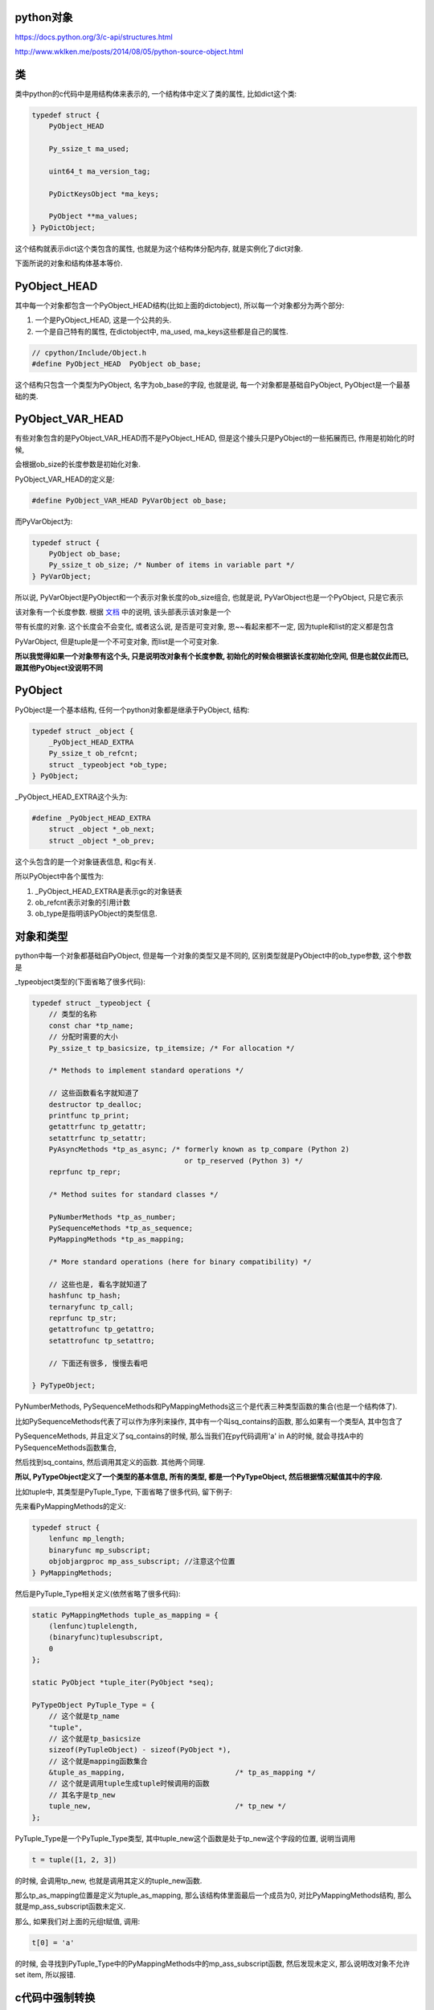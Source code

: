 python对象
============

https://docs.python.org/3/c-api/structures.html

http://www.wklken.me/posts/2014/08/05/python-source-object.html


类
======

类中python的c代码中是用结构体来表示的, 一个结构体中定义了类的属性, 比如dict这个类:

.. code-block:: c

    typedef struct {
        PyObject_HEAD
    
        Py_ssize_t ma_used;
    
        uint64_t ma_version_tag;
    
        PyDictKeysObject *ma_keys;
    
        PyObject **ma_values;
    } PyDictObject;

这个结构就表示dict这个类包含的属性, 也就是为这个结构体分配内存, 就是实例化了dict对象.

下面所说的对象和结构体基本等价.


PyObject_HEAD
==================

其中每一个对象都包含一个PyObject_HEAD结构(比如上面的dictobject), 所以每一个对象都分为两个部分:

1. 一个是PyObject_HEAD, 这是一个公共的头.

2. 一个是自己特有的属性, 在dictobject中, ma_used, ma_keys这些都是自己的属性.


.. code-block:: c

   // cpython/Include/Object.h
   #define PyObject_HEAD  PyObject ob_base;

这个结构只包含一个类型为PyObject, 名字为ob_base的字段, 也就是说, 每一个对象都是基础自PyObject, PyObject是一个最基础的类.

PyObject_VAR_HEAD
======================

有些对象包含的是PyObject_VAR_HEAD而不是PyObject_HEAD, 但是这个接头只是PyObject的一些拓展而已, 作用是初始化的时候, 

会根据ob_size的长度参数是初始化对象.

PyObject_VAR_HEAD的定义是:

.. code-block:: c

    #define PyObject_VAR_HEAD PyVarObject ob_base;

而PyVarObject为:


.. code-block:: c

    typedef struct {
        PyObject ob_base;
        Py_ssize_t ob_size; /* Number of items in variable part */
    } PyVarObject;

所以说, PyVarObject是PyObject和一个表示对象长度的ob_size组合, 也就是说, PyVarObject也是一个PyObject, 只是它表示

该对象有一个长度参数. 根据 `文档 <https://docs.python.org/3/c-api/structures.html#c.PyVarObject>`_ 中的说明, 该头部表示该对象是一个

带有长度的对象. 这个长度会不会变化, 或者这么说, 是否是可变对象, 恩~~看起来都不一定, 因为tuple和list的定义都是包含

PyVarObject, 但是tuple是一个不可变对象, 而list是一个可变对象.

**所以我觉得如果一个对象带有这个头, 只是说明改对象有个长度参数, 初始化的时候会根据该长度初始化空间, 但是也就仅此而已, 跟其他PyObject没说明不同**




PyObject
============

PyObject是一个基本结构, 任何一个python对象都是继承于PyObject, 结构:

.. code-block:: c

    typedef struct _object {
        _PyObject_HEAD_EXTRA
        Py_ssize_t ob_refcnt;
        struct _typeobject *ob_type;
    } PyObject;


_PyObject_HEAD_EXTRA这个头为:

.. code-block:: c

    #define _PyObject_HEAD_EXTRA 
        struct _object *_ob_next;
        struct _object *_ob_prev;
 
这个头包含的是一个对象链表信息, 和gc有关.

所以PyObject中各个属性为:

1. _PyObject_HEAD_EXTRA是表示gc的对象链表

2. ob_refcnt表示对象的引用计数

3. ob_type是指明该PyObject的类型信息.



对象和类型
=============

python中每一个对象都基础自PyObject, 但是每一个对象的类型又是不同的, 区别类型就是PyObject中的ob_type参数, 这个参数是

_typeobject类型的(下面省略了很多代码):

.. code-block:: c

    typedef struct _typeobject {
        // 类型的名称
        const char *tp_name; 
        // 分配时需要的大小
        Py_ssize_t tp_basicsize, tp_itemsize; /* For allocation */
    
        /* Methods to implement standard operations */
    
        // 这些函数看名字就知道了
        destructor tp_dealloc;
        printfunc tp_print;
        getattrfunc tp_getattr;
        setattrfunc tp_setattr;
        PyAsyncMethods *tp_as_async; /* formerly known as tp_compare (Python 2)
                                        or tp_reserved (Python 3) */
        reprfunc tp_repr;
    
        /* Method suites for standard classes */
    
        PyNumberMethods *tp_as_number;
        PySequenceMethods *tp_as_sequence;
        PyMappingMethods *tp_as_mapping;
    
        /* More standard operations (here for binary compatibility) */
    
        // 这些也是, 看名字就知道了
        hashfunc tp_hash;
        ternaryfunc tp_call;
        reprfunc tp_str;
        getattrofunc tp_getattro;
        setattrofunc tp_setattro;

        // 下面还有很多, 慢慢去看吧
    
    } PyTypeObject;

PyNumberMethods, PySequenceMethods和PyMappingMethods这三个是代表三种类型函数的集合(也是一个结构体了).

比如PySequenceMethods代表了可以作为序列来操作, 其中有一个叫sq_contains的函数, 那么如果有一个类型A, 其中包含了

PySequenceMethods, 并且定义了sq_contains的时候, 那么当我们在py代码调用'a' in A的时候, 就会寻找A中的PySequenceMethods函数集合, 

然后找到sq_contains, 然后调用其定义的函数. 其他两个同理.


**所以, PyTypeObject定义了一个类型的基本信息, 所有的类型, 都是一个PyTypeObject, 然后根据情况赋值其中的字段.**

比如tuple中, 其类型是PyTuple_Type, 下面省略了很多代码, 留下例子:


先来看PyMappingMethods的定义:


.. code-block:: c

    typedef struct {
        lenfunc mp_length;
        binaryfunc mp_subscript;
        objobjargproc mp_ass_subscript; //注意这个位置
    } PyMappingMethods;

然后是PyTuple_Type相关定义(依然省略了很多代码):

.. code-block:: c

    static PyMappingMethods tuple_as_mapping = {
        (lenfunc)tuplelength,
        (binaryfunc)tuplesubscript,
        0
    };
    
    static PyObject *tuple_iter(PyObject *seq);
    
    PyTypeObject PyTuple_Type = {
        // 这个就是tp_name
        "tuple",
        // 这个就是tp_basicsize
        sizeof(PyTupleObject) - sizeof(PyObject *),
        // 这个就是mapping函数集合
        &tuple_as_mapping,                          /* tp_as_mapping */
        // 这个就是调用tuple生成tuple时候调用的函数
        // 其名字是tp_new
        tuple_new,                                  /* tp_new */
    };


PyTuple_Type是一个PyTuple_Type类型, 其中tuple_new这个函数是处于tp_new这个字段的位置, 说明当调用

.. code-block:: python

   t = tuple([1, 2, 3])

的时候, 会调用tp_new, 也就是调用其定义的tuple_new函数.

那么tp_as_mapping位置是定义为tuple_as_mapping, 那么该结构体里面最后一个成员为0, 对比PyMappingMethods结构, 那么就是mp_ass_subscript函数未定义.

那么, 如果我们对上面的元组t赋值, 调用:

.. code-block:: python

   t[0] = 'a'

的时候, 会寻找到PyTuple_Type中的PyMappingMethods中的mp_ass_subscript函数, 然后发现未定义, 那么说明改对象不允许set item, 所以报错.


c代码中强制转换
==================

比如dict中, 会看到类型的代码:

.. code-block:: c

   PyObject *obj;
   PyDictObject *dict;
 
   dict = (PyDictObject *)obj

从上面类的定义可知, 每一个具体类的定义都是带有PyObject的, 并且首个字段就是PyObject, 那么

也就说, 一个PyDictObject的起始地址就是其PyObject的其实地址, 所以两个指针其实指向的是同一个地址, 那么自然可以通过

强制转换得到. 关于C语言指针, 参考: C_指针小结.rst


一些代码结构
=================

执行python代码其实就是执行其对应的字节码的, 字节码具体步骤在cpython/Python/ceval.c中定义了, 比如调用:

.. code-block:: python

    x['a'] = 1

通过dis.dis知道其字节码为STORE_SUBSCR, 在ceval.c中有:

.. code-block:: c

        TARGET(BINARY_SUBSCR) {
            PyObject *sub = POP();
            PyObject *container = TOP();
            PyObject *res = PyObject_GetItem(container, sub);
            Py_DECREF(container);
            Py_DECREF(sub);
            SET_TOP(res);
            if (res == NULL)
                goto error;
            DISPATCH();
        }


所以执行的是PyObject_GetItem这样一个函数, 而往往在字节码中调用的函数是一些通用接口, 比如这个PyObject_GetItem函数

就是说执行对应对象的getitem方法.


这一类统一接口的函数定义在cpython/Objects/abstract.c中, 比如PyObject_GetItem:


.. code-block:: c

    PyObject *
    PyObject_GetItem(PyObject *o, PyObject *key)
    {
        PyMappingMethods *m;
    
        if (o == NULL || key == NULL) {
            return null_error();
        }
    
        m = o->ob_type->tp_as_mapping;
        if (m && m->mp_subscript) {
            PyObject *item = m->mp_subscript(o, key);
            assert((item != NULL) ^ (PyErr_Occurred() != NULL));
            return item;
        }
    
        if (o->ob_type->tp_as_sequence) {
            if (PyIndex_Check(key)) {
                Py_ssize_t key_value;
                key_value = PyNumber_AsSsize_t(key, PyExc_IndexError);
                if (key_value == -1 && PyErr_Occurred())
                    return NULL;
                return PySequence_GetItem(o, key_value);
            }
            else if (o->ob_type->tp_as_sequence->sq_item)
                return type_error("sequence index must "
                                  "be integer, not '%.200s'", key);
        }
    
        return type_error("'%.200s' object is not subscriptable", o);
    }

这个函数首先去检查该对象是包含了tp_as_mapping这个函数集合(也就是这个对象可以当做mapping对象来看待), 调用其mapping函数结构中的mp_subscript方法.

如果该函数没有定义mapping函数集合, 那么转而去寻找对象的tp_as_sequence函数集合(也就是该对象可以当做sequence对象看待), 那么调用其PySequence_GetItem这个接口.

最后通过对象中的type定义的接口, 调用对应的函数


**整个过程都是忽略对象的具体类型, 而是去找对应的接口函数, oop嘛**



